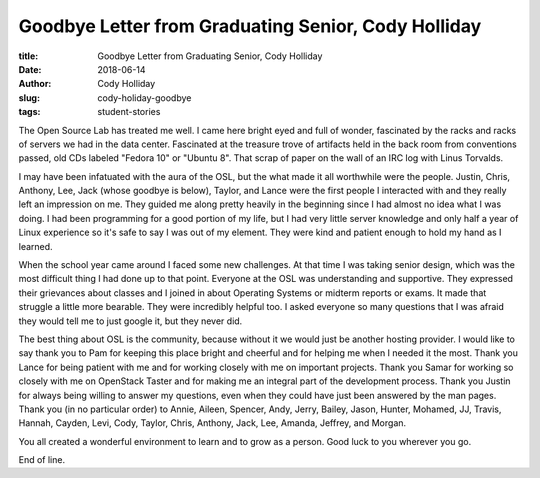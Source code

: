 Goodbye Letter from Graduating Senior, Cody Holliday
----------------------------------------------------
:title: Goodbye Letter from Graduating Senior, Cody Holliday
:date: 2018-06-14
:author: Cody Holliday
:slug: cody-holiday-goodbye
:tags: student-stories

The Open Source Lab has treated me well. I came here bright eyed and full of wonder, fascinated by the racks and racks
of servers we had in the data center.  Fascinated at the treasure trove of artifacts held in the back room from
conventions passed, old CDs labeled "Fedora 10" or "Ubuntu 8".  That scrap of paper on the wall of an IRC log with
Linus Torvalds.

.. image:: /images/Cody_OSL_awards.jpg
  :align: right
  :alt: Cody Holiday

I may have been infatuated with the aura of the OSL, but the what made it all worthwhile were the people. Justin,
Chris, Anthony, Lee, Jack (whose goodbye is below), Taylor, and Lance were the first people I interacted with and they
really left an impression on me. They guided me along pretty heavily in the beginning since I had almost no idea what I
was doing. I had been programming for a good portion of my life, but I had very little server knowledge and only half a
year of Linux experience so it's safe to say I was out of my element.  They were kind and patient enough to hold my
hand as I learned.

When the school year came around I faced some new challenges. At that time I was taking senior design, which was the
most difficult thing I had done up to that point. Everyone at the OSL was understanding and supportive. They expressed
their grievances about classes and I joined in about Operating Systems or midterm reports or exams. It made that
struggle a little more bearable. They were incredibly helpful too. I asked everyone so many questions that I was afraid
they would tell me to just google it, but they never did.

The best thing about OSL is the community, because without it we would just be another hosting provider.  I would like
to say thank you to Pam for keeping this place bright and cheerful and for helping me when I needed it the most. Thank
you Lance for being patient with me and for working closely with me on important projects. Thank you Samar for working
so closely with me on OpenStack Taster and for making me an integral part of the development process.  Thank you Justin
for always being willing to answer my questions, even when they could have just been answered by the man pages. Thank
you (in no particular order) to Annie, Aileen, Spencer, Andy, Jerry, Bailey, Jason, Hunter, Mohamed, JJ, Travis,
Hannah, Cayden, Levi, Cody, Taylor, Chris, Anthony, Jack, Lee, Amanda, Jeffrey, and Morgan.

You all created a wonderful environment to learn and to grow as a person. Good luck to you wherever you go.

End of line.
